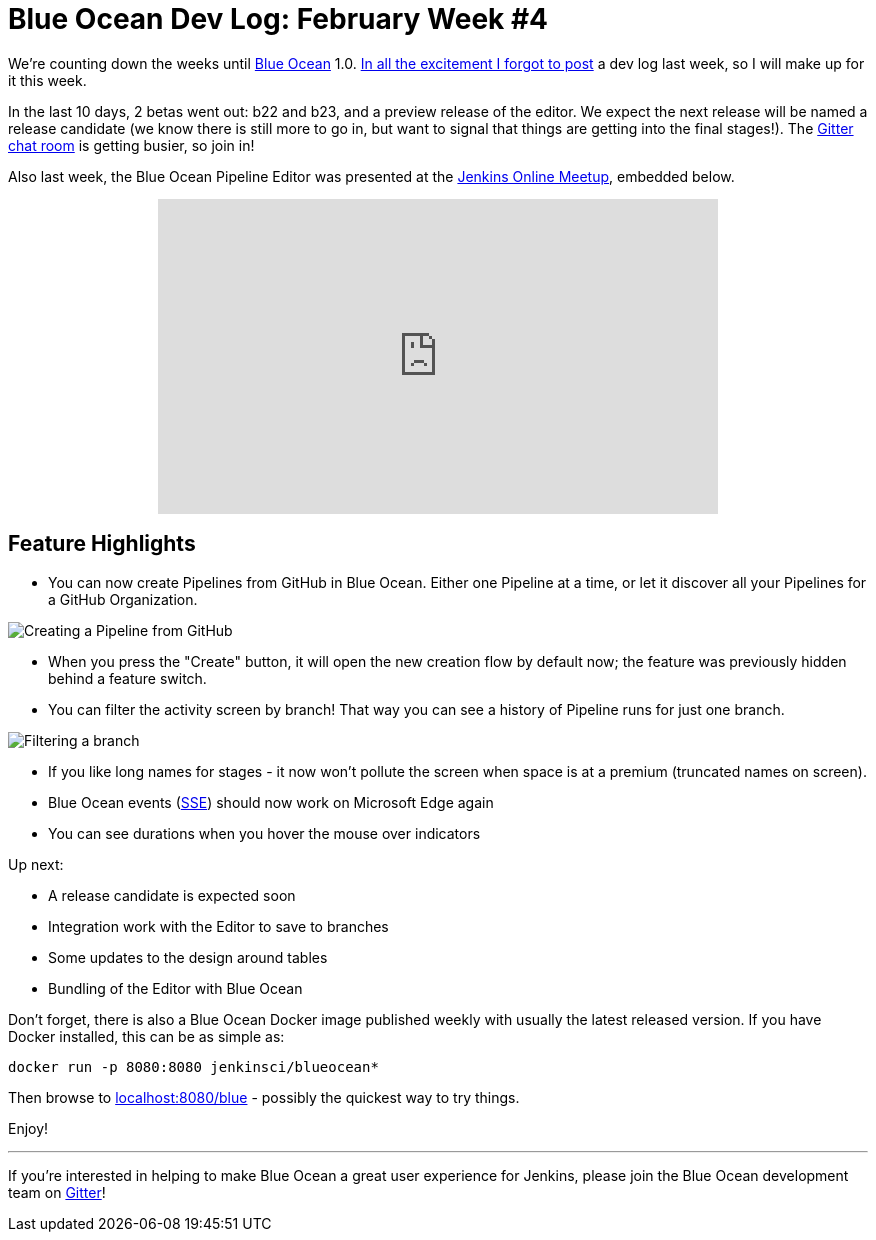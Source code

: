= Blue Ocean Dev Log: February Week #4
:page-tags: blueocean

:page-author: michaelneale


We're counting down the weeks until link:/projects/blueocean[Blue Ocean] 1.0.
link:https://lh3.googleusercontent.com/-bjL2WHXNstg/WK9nTFR2ydI/AAAAAAAABtI/L01g534dxcM_Ya3jYgvyxcipmTerRoqYwCLcB/s1600/clint.jpg[In all the excitement I forgot to post]
a dev log last week, so I will make up for it this week.

In the last 10 days, 2 betas went out: b22 and b23, and a preview release of
the editor. We expect the next release will be named a release candidate (we
know there is still more to go in, but want to signal that things are getting
into the final stages!). The
link:https://app.gitter.im/#/room/#jenkinsci_blueocean-plugin:gitter.im[Gitter chat room] is
getting busier, so join in!

Also last week, the Blue Ocean Pipeline Editor was presented at the
link:https://www.meetup.com/Jenkins-online-meetup/[Jenkins Online Meetup],
embedded below.

++++
<center>
<iframe width="560" height="315" src="https://www.youtube-nocookie.com/embed/0suw2NaBFus?start=1960&rel=0" frameborder="0" allowfullscreen></iframe>
</center>
++++


== Feature Highlights

* You can now create Pipelines from GitHub in Blue Ocean. Either one
  Pipeline at a time, or let it discover all your Pipelines for a GitHub Organization.

image:/images/post-images/blueocean-dev-log/creating-pipeline-from-github.png["Creating a Pipeline from GitHub", role=center]

* When you press the "Create" button, it will open the new creation flow
  by default now; the feature was previously hidden behind a feature switch.
* You can filter the activity screen by branch! That way you can see a
  history of Pipeline runs for just one branch.

image::/images/post-images/blueocean-dev-log/branch-filtering.png["Filtering a branch", role=center]

* If you like long names for stages - it now won't pollute the screen
  when space is at a premium (truncated names on screen).
* Blue Ocean events (link:https://github.com/jenkinsci/sse-gateway-plugin[SSE]) should now work on Microsoft Edge again
* You can see durations when you hover the mouse over indicators

Up next:

* A release candidate is expected soon
* Integration work with the Editor to save to branches
* Some updates to the design around tables
* Bundling of the Editor with Blue Ocean


Don't forget, there is also a Blue Ocean Docker image published weekly with
usually the latest released version. If you have Docker installed, this can
be as simple as:

[source]
----
docker run -p 8080:8080 jenkinsci/blueocean*
----

Then browse to link:http://localhost:8080/blue[localhost:8080/blue] - possibly
the quickest way to try things.


Enjoy!

---

If you're interested in helping to make Blue Ocean a great user experience for
Jenkins, please join the Blue Ocean development team on
link:https://app.gitter.im/#/room/#jenkinsci_blueocean-plugin:gitter.im[Gitter]!
